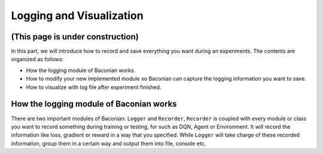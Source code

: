Logging and Visualization
==========================

(This page is under construction)
-------------------------------------

In this part, we will introduce how to record and save everything you want during an experiments. The contents are
organized as follows:

* How the logging module of Baconian works.
* How to modify your new implemented module so Baconian can capture the logging information you want to save.
* How to visualize with log file after experiment finished.

How the logging module of Baconian works
----------------------------------------

There are two important modules of Baconian: ``Logger`` and ``Recorder``, ``Recorder`` is coupled with every module or
class you want to record something during training or testing, for such as DQN, Agent or Environment. It will record the
information like loss, gradient or reward in a way that you specified. While ``Logger`` will take charge of these
recorded information, group them in a certain way and output them into file, console etc.
